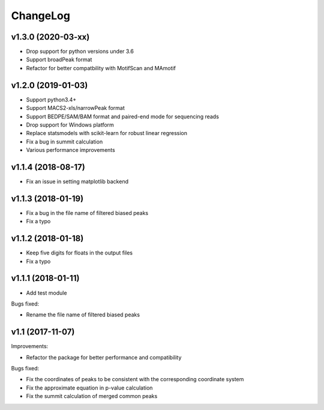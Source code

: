 ChangeLog
=========

v1.3.0 (2020-03-xx)
-------------------

* Drop support for python versions under 3.6
* Support broadPeak format
* Refactor for better compatbility with MotifScan and MAmotif

v1.2.0 (2019-01-03)
-------------------

* Support python3.4+
* Support MACS2-xls/narrowPeak format
* Support BEDPE/SAM/BAM format and paired-end mode for sequencing reads
* Drop support for Windows platform
* Replace statsmodels with scikit-learn for robust linear regression
* Fix a bug in summit calculation
* Various performance improvements


v1.1.4 (2018-08-17)
-------------------

* Fix an issue in setting matplotlib backend


v1.1.3 (2018-01-19)
-------------------

* Fix a bug in the file name of filtered biased peaks

* Fix a typo


v1.1.2 (2018-01-18)
-------------------

* Keep five digits for floats in the output files

* Fix a typo


v1.1.1 (2018-01-11)
-------------------

* Add test module

Bugs fixed:

* Rename the file name of filtered biased peaks


v1.1 (2017-11-07)
-----------------

Improvements:

* Refactor the package for better performance and compatibility

Bugs fixed:

* Fix the coordinates of peaks to be consistent with the corresponding coordinate system
* Fix the approximate equation in p-value calculation
* Fix the summit calculation of merged common peaks
